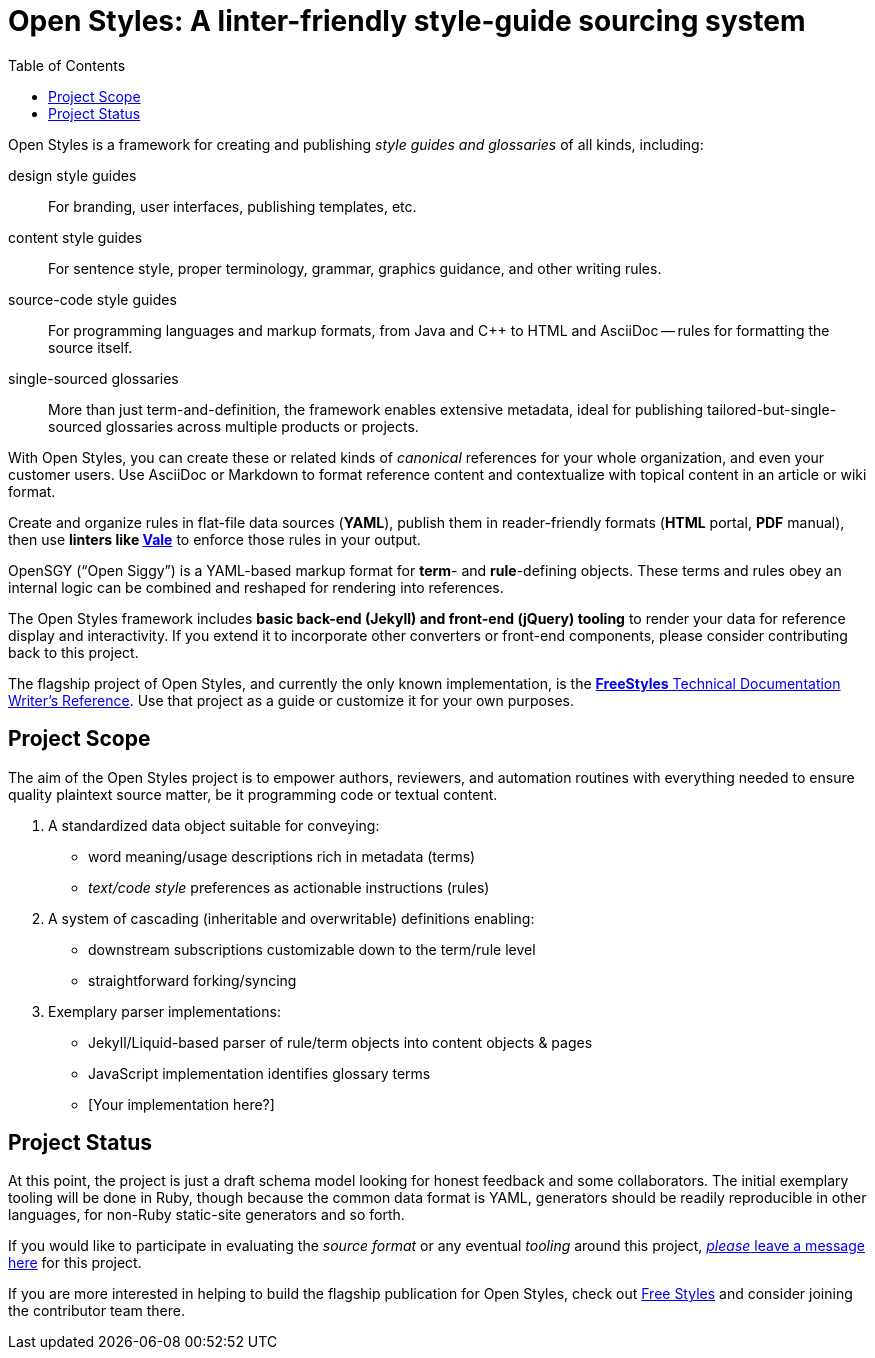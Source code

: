 :vale_www: https://docs.errata.ai/vale/about
:freestyles_www: https://www.freestylegui.de
:freestyles_git: https://github.com/DocOps/freestyles
:openstyles_www: https://www.openstyleguid.es
:openstyles_git: https://github.com/DocOps/openstyles
:docopslab_www:  https://github.com/DocOps
:toc: macro
ifndef::env-github[:icons: font]
ifdef::env-github[]
:caution-caption: :fire:
:important-caption: :exclamation:
:note-caption: :paperclip:
:tip-caption: :bulb:
:warning-caption: :warning:
endif::[]
= Open Styles: A linter-friendly style-guide sourcing system

toc::[]

Open Styles is a framework for creating and publishing _style guides and glossaries_ of all kinds, including:

design style guides::
For branding, user interfaces, publishing templates, etc.

content style guides::
For sentence style, proper terminology, grammar, graphics guidance, and other writing rules.

source-code style guides::
For programming languages and markup formats, from Java and C++ to HTML and AsciiDoc -- rules for formatting the source itself.

single-sourced glossaries::
More than just term-and-definition, the framework enables extensive metadata, ideal for publishing tailored-but-single-sourced glossaries across multiple products or projects.

With Open Styles, you can create these or related kinds of _canonical_ references for your whole organization, and even your customer users.
Use AsciiDoc or Markdown to format reference content and contextualize with topical content in an article or wiki format.

Create and organize rules in flat-file data sources (*YAML*), publish them in reader-friendly formats (*HTML* portal, *PDF* manual), then use *linters like link:{vale_www}[Vale]* to enforce those rules in your output.

OpenSGY ("`Open Siggy`") is a YAML-based markup format for *term*- and *rule*-defining objects.
These terms and rules obey an internal logic can be combined and reshaped for rendering into references.

The Open Styles framework includes *basic back-end (Jekyll) and front-end (jQuery) tooling* to render your data for reference display and interactivity.
If you extend it to incorporate other converters or front-end components, please consider contributing back to this project.

The flagship project of Open Styles, and currently the only known implementation, is the link:{freestyles_git}[*FreeStyles* Technical Documentation Writer's Reference].
Use that project as a guide or customize it for your own purposes.

== Project Scope

The aim of the Open Styles project is to empower authors, reviewers, and automation routines with everything needed to ensure quality plaintext source matter, be it programming code or textual content.

. A standardized data object suitable for conveying:
* word meaning/usage descriptions rich in metadata (terms)
* _text/code style_ preferences as actionable instructions (rules)
. A system of cascading (inheritable and overwritable) definitions enabling:
* downstream subscriptions customizable down to the term/rule level
* straightforward forking/syncing
. Exemplary parser implementations:
* Jekyll/Liquid-based parser of rule/term objects into content objects & pages
* JavaScript implementation identifies glossary terms
* [Your implementation here?]

== Project Status

At this point, the project is just a draft schema model looking for honest feedback and some collaborators.
The initial exemplary tooling will be done in Ruby, though because the common data format is YAML, generators should be readily reproducible in other languages, for non-Ruby static-site generators and so forth.

If you would like to participate in evaluating the _source format_ or any eventual _tooling_ around this project, link:{openstyles_git}/issues/1[_please_ leave a message here] for this project.

If you are more interested in helping to build the flagship publication for Open Styles, check out link:{freestyles_git}[Free Styles] and consider joining the contributor team there.
